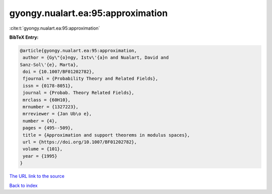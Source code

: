 gyongy.nualart.ea:95:approximation
==================================

:cite:t:`gyongy.nualart.ea:95:approximation`

**BibTeX Entry:**

.. code-block:: bibtex

   @article{gyongy.nualart.ea:95:approximation,
    author = {Gy\"{o}ngy, Istv\'{a}n and Nualart, David and
   Sanz-Sol\'{e}, Marta},
    doi = {10.1007/BF01202782},
    fjournal = {Probability Theory and Related Fields},
    issn = {0178-8051},
    journal = {Probab. Theory Related Fields},
    mrclass = {60H10},
    mrnumber = {1327223},
    mrreviewer = {Jan Ub\o e},
    number = {4},
    pages = {495--509},
    title = {Approximation and support theorems in modulus spaces},
    url = {https://doi.org/10.1007/BF01202782},
    volume = {101},
    year = {1995}
   }
`The URL link to the source <ttps://doi.org/10.1007/BF01202782}>`_


`Back to index <../By-Cite-Keys.html>`_
